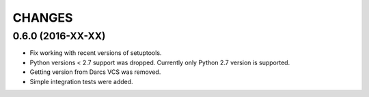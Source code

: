 CHANGES
=======

0.6.0 (2016-XX-XX)
------------------

- Fix working with recent versions of setuptools.

- Python versions < 2.7 support was dropped.
  Currently only Python 2.7 version is supported.

- Getting version from Darcs VCS was removed.

- Simple integration tests were added.
